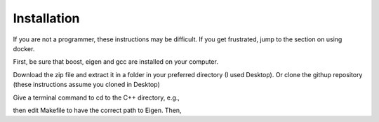 ============
Installation 
============

If you are not a programmer, these instructions may be difficult. If
you get frustrated, jump to the section on using docker.

First, be sure that boost, eigen and gcc are installed on your computer. 

Download the zip file and extract
it in a folder in your preferred directory (I used Desktop). Or clone
the githup repository (these instructions assume you cloned in Desktop)

.. code-block:: html
   git clone https://github.com/cell2fire/Cell2Fire.git

Give a terminal command to cd to the C++ directory, e.g.,

.. code-block:: html
   :linenos:
   
    cd Desktop/Cell2Fire/cell2fire/Cell2FireC
    
then edit Makefile to have the correct path to Eigen. Then,

.. code-block:: html
   :linenos:
   
      make
      cd ../..   # (the working directory should now be Cell2Fire)
      pip install -r requirements.txt
      python setup.py develop

